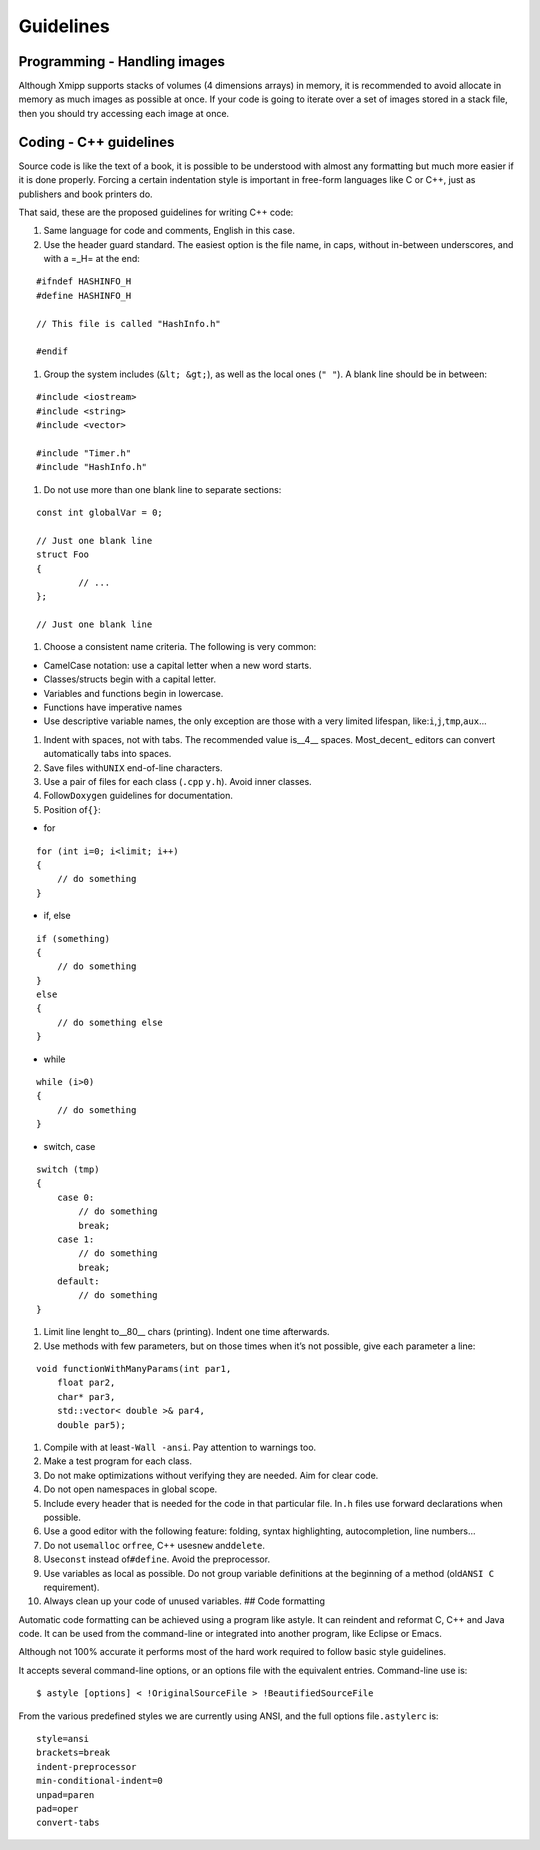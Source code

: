 Guidelines
------------

Programming - Handling images
^^^^^^^^^^

Although Xmipp supports stacks of volumes (4 dimensions arrays) in
memory, it is recommended to avoid allocate in memory as much images as
possible at once. If your code is going to iterate over a set of images
stored in a stack file, then you should try accessing each image at
once. 

Coding - C++ guidelines
^^^^^^^^^^^^^^^^^^^^^^^

Source code is like the text of a book, it is possible to be understood
with almost any formatting but much more easier if it is done properly.
Forcing a certain indentation style is important in free-form languages
like C or C++, just as publishers and book printers do.

That said, these are the proposed guidelines for writing C++ code:

1. Same language for code and comments, English in this case.

2. Use the header guard standard. The easiest option is the file name,
   in caps, without in-between underscores, and with a =_H= at the end:

::


      #ifndef HASHINFO_H
      #define HASHINFO_H

      // This file is called "HashInfo.h"

      #endif
      

1. Group the system includes (``&lt; &gt;``), as well as the local ones
   (``" "``). A blank line should be in between:

::


      #include <iostream>
      #include <string>
      #include <vector>

      #include "Timer.h"
      #include "HashInfo.h"
      

1. Do not use more than one blank line to separate sections:

::


      const int globalVar = 0;

      // Just one blank line
      struct Foo
      {
              // ...
      };

      // Just one blank line
      

1. Choose a consistent name criteria. The following is very common:

-  CamelCase notation: use a capital letter when a new word starts.

-  Classes/structs begin with a capital letter.

-  Variables and functions begin in lowercase.

-  Functions have imperative names

-  Use descriptive variable names, the only exception are those with a
   very limited lifespan, like:``i``,\ ``j``,\ ``tmp``,\ ``aux``\ …

1. Indent with spaces, not with tabs. The recommended value is__4_\_
   spaces. Most_decent\_ editors can convert automatically tabs into
   spaces.

2. Save files with\ ``UNIX`` end-of-line characters.

3. Use a pair of files for each class (``.cpp`` y\ ``.h``). Avoid inner
   classes.

4. Follow\ ``Doxygen`` guidelines for documentation.

5. Position of\ ``{}``:

-  for

::


      for (int i=0; i<limit; i++)
      {
          // do something
      }
      

-  if, else

::


      if (something)
      {
          // do something
      }
      else
      {
          // do something else
      }
      

-  while

::


      while (i>0)
      {
          // do something
      }
      

-  switch, case

::


      switch (tmp)
      {
          case 0:
              // do something
              break;
          case 1:
              // do something
              break;
          default:
              // do something
      }
      

1. Limit line lenght to__80_\_ chars (printing). Indent one time
   afterwards.

2. Use methods with few parameters, but on those times when it’s not
   possible, give each parameter a line:

::


      void functionWithManyParams(int par1,
          float par2,
          char* par3,
          std::vector< double >& par4,
          double par5);
      

1.  Compile with at least\ ``-Wall -ansi``. Pay attention to warnings
    too.

2.  Make a test program for each class.

3.  Do not make optimizations without verifying they are needed. Aim for
    clear code.

4.  Do not open namespaces in global scope.

5.  Include every header that is needed for the code in that particular
    file. In\ ``.h`` files use forward declarations when possible.

6.  Use a good editor with the following feature: folding, syntax
    highlighting, autocompletion, line numbers…

7.  Do not use\ ``malloc`` or\ ``free``, C++ uses\ ``new``
    and\ ``delete``.

8.  Use\ ``const`` instead of\ ``#define``. Avoid the preprocessor.

9.  Use variables as local as possible. Do not group variable
    definitions at the beginning of a method (old\ ``ANSI C``
    requirement).

10. Always clean up your code of unused variables. ## Code formatting

Automatic code formatting can be achieved using a program like astyle.
It can reindent and reformat C, C++ and Java code. It can be used from
the command-line or integrated into another program, like Eclipse or
Emacs.

Although not 100% accurate it performs most of the hard work required to
follow basic style guidelines.

It accepts several command-line options, or an options file with the
equivalent entries. Command-line use is:

::


   $ astyle [options] < !OriginalSourceFile > !BeautifiedSourceFile

From the various predefined styles we are currently using ANSI, and the
full options file\ ``.astylerc`` is:

::


   style=ansi
   brackets=break
   indent-preprocessor
   min-conditional-indent=0
   unpad=paren
   pad=oper
   convert-tabs



   